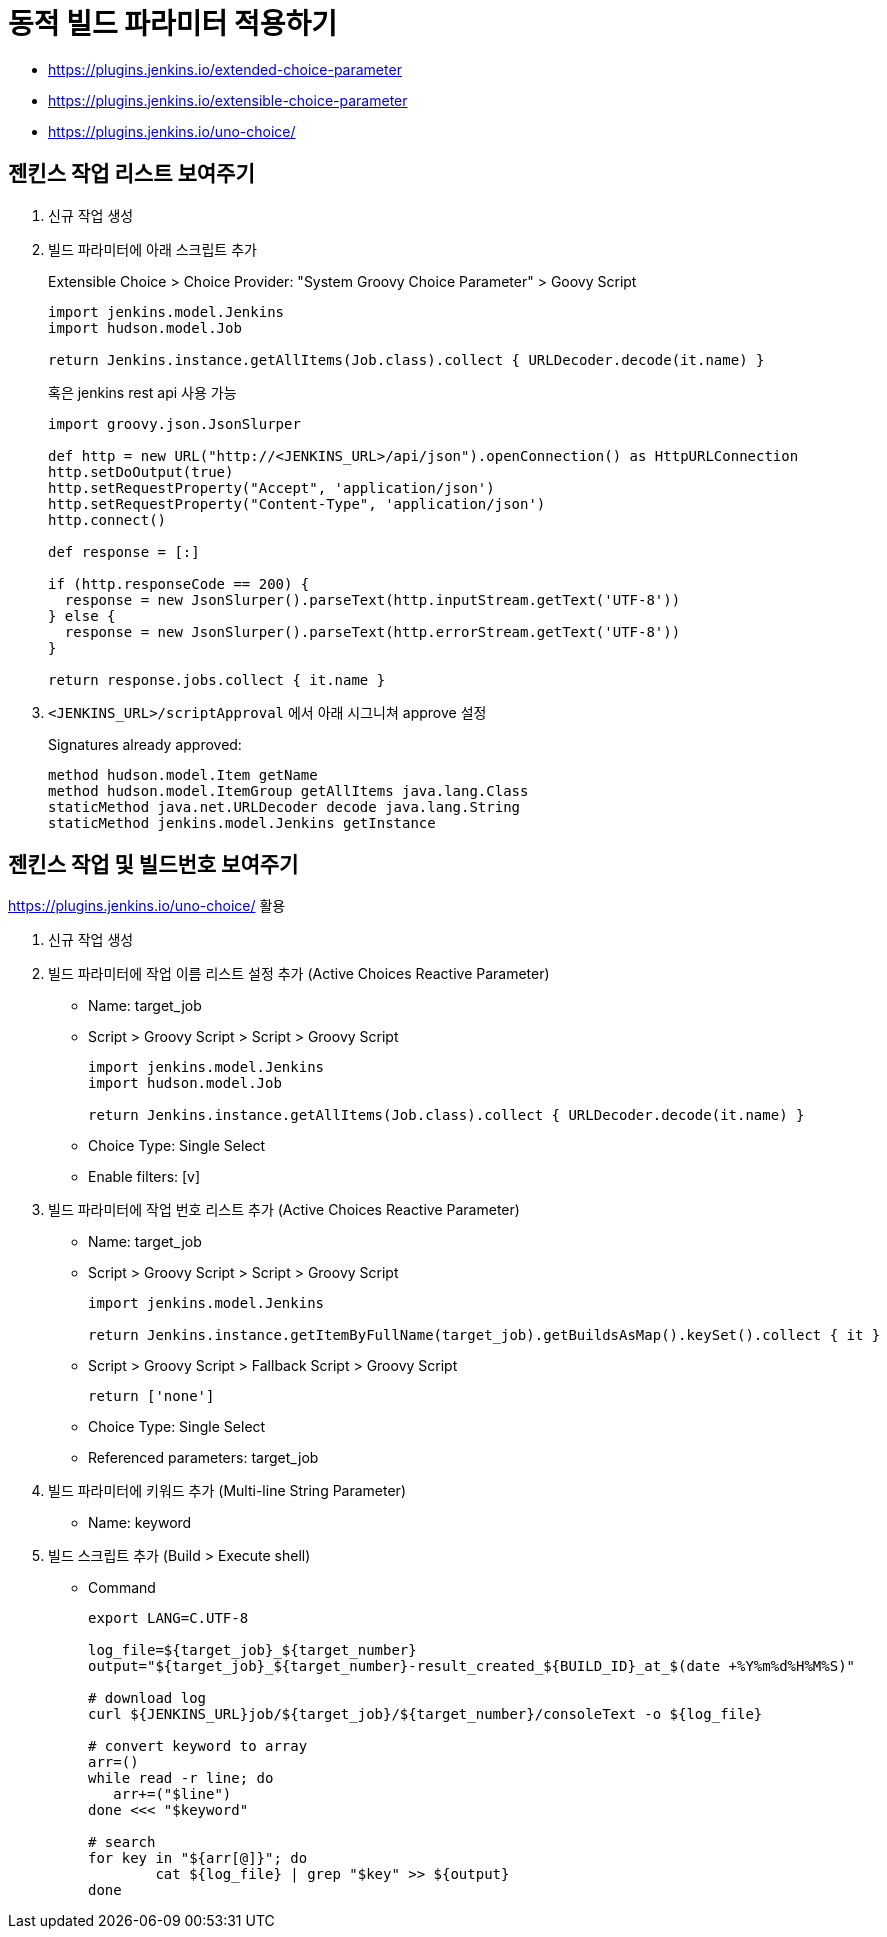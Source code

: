 = 동적 빌드 파라미터 적용하기

* https://plugins.jenkins.io/extended-choice-parameter
* https://plugins.jenkins.io/extensible-choice-parameter
* https://plugins.jenkins.io/uno-choice/

== 젠킨스 작업 리스트 보여주기

. 신규 작업 생성
. 빌드 파라미터에 아래 스크립트 추가
+
[soruce, groovy]
.Extensible Choice > Choice Provider: "System Groovy Choice Parameter" > Goovy Script
----
import jenkins.model.Jenkins
import hudson.model.Job

return Jenkins.instance.getAllItems(Job.class).collect { URLDecoder.decode(it.name) }
----
+
혹은 jenkins rest api 사용 가능
+
[source, gy]
----
import groovy.json.JsonSlurper

def http = new URL("http://<JENKINS_URL>/api/json").openConnection() as HttpURLConnection
http.setDoOutput(true)
http.setRequestProperty("Accept", 'application/json')
http.setRequestProperty("Content-Type", 'application/json')
http.connect()

def response = [:]    

if (http.responseCode == 200) {
  response = new JsonSlurper().parseText(http.inputStream.getText('UTF-8'))
} else {
  response = new JsonSlurper().parseText(http.errorStream.getText('UTF-8'))
}

return response.jobs.collect { it.name }
----

. `<JENKINS_URL>/scriptApproval` 에서 아래 시그니쳐 approve 설정
+
[source, gy]
.Signatures already approved:
----
method hudson.model.Item getName
method hudson.model.ItemGroup getAllItems java.lang.Class
staticMethod java.net.URLDecoder decode java.lang.String
staticMethod jenkins.model.Jenkins getInstance
----

== 젠킨스 작업 및 빌드번호 보여주기

****
https://plugins.jenkins.io/uno-choice/ 활용
****

. 신규 작업 생성
. 빌드 파라미터에 작업 이름 리스트 설정 추가 (Active Choices Reactive Parameter)
** Name: target_job
** Script > Groovy Script > Script > Groovy Script
+
[soruce, groovy]
----
import jenkins.model.Jenkins
import hudson.model.Job

return Jenkins.instance.getAllItems(Job.class).collect { URLDecoder.decode(it.name) }
----
** Choice Type: Single Select
** Enable filters: [v]

. 빌드 파라미터에 작업 번호 리스트 추가 (Active Choices Reactive Parameter)
** Name: target_job
** Script > Groovy Script > Script > Groovy Script
+
[soruce, groovy]
----
import jenkins.model.Jenkins

return Jenkins.instance.getItemByFullName(target_job).getBuildsAsMap().keySet().collect { it }
----
** Script > Groovy Script > Fallback Script > Groovy Script
+
[soruce, groovy]
----
return ['none']
----
** Choice Type: Single Select
** Referenced parameters: target_job
. 빌드 파라미터에 키워드 추가 (Multi-line String Parameter)
** Name: keyword
. 빌드 스크립트 추가 (Build > Execute shell)
** Command
+
[source, bash]
----
export LANG=C.UTF-8

log_file=${target_job}_${target_number}
output="${target_job}_${target_number}-result_created_${BUILD_ID}_at_$(date +%Y%m%d%H%M%S)"

# download log
curl ${JENKINS_URL}job/${target_job}/${target_number}/consoleText -o ${log_file}

# convert keyword to array
arr=()
while read -r line; do
   arr+=("$line")
done <<< "$keyword"

# search
for key in "${arr[@]}"; do
	cat ${log_file} | grep "$key" >> ${output}
done
----

